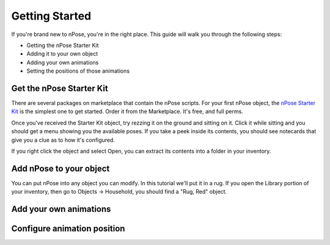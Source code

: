 Getting Started
===============

If you're brand new to nPose, you're in the right place.  This guide will walk
you through the following steps:

- Getting the nPose Starter Kit
- Adding it to your own object
- Adding your own animations
- Setting the positions of those animations

Get the nPose Starter Kit
-------------------------

There are several packages on marketplace that contain the nPose scripts.  For
your first nPose object, the `nPose Starter Kit`_ is the simplest one to get
started.  Order it from the Marketplace.  It's free, and full perms.

Once you've received the Starter Kit object, try rezzing it on the ground and
sitting on it.  Click it while sitting and you should get a menu showing you the
available poses.  If you take a peek inside its contents, you should see
notecards that give you a clue as to how it's configured.

If you right click the object and select Open, you can extract its contents into
a folder in your inventory.

.. image:: _static/getting-started/open.gif

Add nPose to your object
------------------------

You can put nPose into any object you can modify.  In this tutorial we'll put it
in a rug.  If you open the Library portion of your inventory, then go to Objects
-> Household, you should find a "Rug, Red" object.

.. image:: _static/getting-started/rug.gif

Add your own animations
-----------------------

Configure animation position
----------------------------

.. _nPose Starter Kit: https://marketplace.secondlife.com/p/nPose-Starter-Kit/7894545
